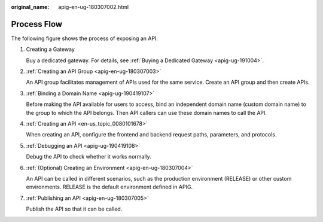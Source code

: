 :original_name: apig-en-ug-180307002.html

.. _apig-en-ug-180307002:

Process Flow
============

The following figure shows the process of exposing an API.

|image1|

#. Creating a Gateway

   Buy a dedicated gateway. For details, see :ref:`Buying a Dedicated Gateway <apig-ug-191004>`.

#. :ref:`Creating an API Group <apig-en-ug-180307003>`

   An API group facilitates management of APIs used for the same service. Create an API group and then create APIs.

#. :ref:`Binding a Domain Name <apig-ug-190419107>`

   Before making the API available for users to access, bind an independent domain name (custom domain name) to the group to which the API belongs. Then API callers can use these domain names to call the API.

#. :ref:`Creating an API <en-us_topic_0080101678>`

   When creating an API, configure the frontend and backend request paths, parameters, and protocols.

#. :ref:`Debugging an API <apig-ug-190419108>`

   Debug the API to check whether it works normally.

#. :ref:`(Optional) Creating an Environment <apig-en-ug-180307004>`

   An API can be called in different scenarios, such as the production environment (RELEASE) or other custom environments. RELEASE is the default environment defined in APIG.

#. :ref:`Publishing an API <apig-en-ug-180307005>`

   Publish the API so that it can be called.

.. |image1| image:: /_static/images/en-us_image_0000001182465263.png
